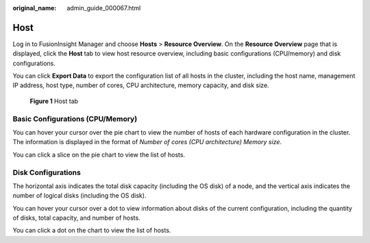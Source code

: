 :original_name: admin_guide_000067.html

.. _admin_guide_000067:

Host
====

Log in to FusionInsight Manager and choose **Hosts** > **Resource Overview**. On the **Resource Overview** page that is displayed, click the **Host** tab to view host resource overview, including basic configurations (CPU/memory) and disk configurations.

You can click **Export Data** to export the configuration list of all hosts in the cluster, including the host name, management IP address, host type, number of cores, CPU architecture, memory capacity, and disk size.


.. figure:: /_static/images/en-us_image_0000001392254918.png
   :alt: **Figure 1** Host tab

   **Figure 1** Host tab

Basic Configurations (CPU/Memory)
---------------------------------

You can hover your cursor over the pie chart to view the number of hosts of each hardware configuration in the cluster. The information is displayed in the format of *Number of cores (CPU architecture) Memory size*.

You can click a slice on the pie chart to view the list of hosts.

Disk Configurations
-------------------

The horizontal axis indicates the total disk capacity (including the OS disk) of a node, and the vertical axis indicates the number of logical disks (including the OS disk).

You can hover your cursor over a dot to view information about disks of the current configuration, including the quantity of disks, total capacity, and number of hosts.

You can click a dot on the chart to view the list of hosts.
